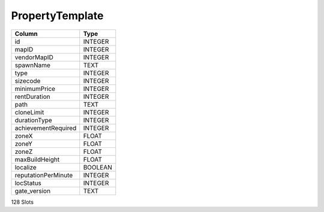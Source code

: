 PropertyTemplate
----------------

==================================================  ==========
Column                                              Type      
==================================================  ==========
id                                                  INTEGER   
mapID                                               INTEGER   
vendorMapID                                         INTEGER   
spawnName                                           TEXT      
type                                                INTEGER   
sizecode                                            INTEGER   
minimumPrice                                        INTEGER   
rentDuration                                        INTEGER   
path                                                TEXT      
cloneLimit                                          INTEGER   
durationType                                        INTEGER   
achievementRequired                                 INTEGER   
zoneX                                               FLOAT     
zoneY                                               FLOAT     
zoneZ                                               FLOAT     
maxBuildHeight                                      FLOAT     
localize                                            BOOLEAN   
reputationPerMinute                                 INTEGER   
locStatus                                           INTEGER   
gate_version                                        TEXT      
==================================================  ==========

128 Slots